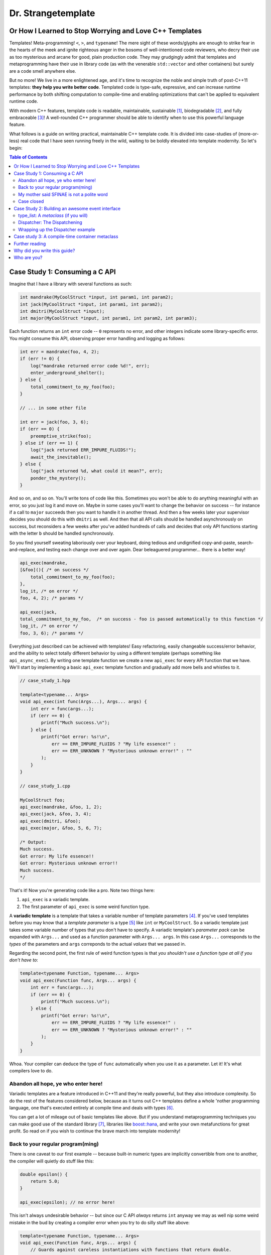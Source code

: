Dr. Strangetemplate
===================

Or How I Learned to Stop Worrying and Love C++ Templates
--------------------------------------------------------

Templates! Meta-programming! ``<``, ``>``, and ``typename``! The mere sight of these words/glyphs are enough
to strike fear in the hearts of the meek and ignite righteous anger in the bosoms of well-intentioned code
reviewers, who decry their use as too mysterious and arcane for good, plain production code. They may grudgingly
admit that templates and 
metaprogramming have their use in library code (as with the venerable ``std::vector`` and other containers) but
surely are a code smell anywhere else.

But no more! We live in a more enlightened age, and it's time to recognize the noble and simple truth of post-C++11
templates: **they help you write better code**. Templated code is type-safe, expressive, and can increase runtime
performance by both shifting computation to compile-time and enabling optimizations that can't be applied to
equivalent runtime code.

With modern C++ features, template code is readable,
maintainable, sustainable [1]_, biodegradable [2]_, and fully embraceable [3]_!
A well-rounded C++ programmer should be able to identify when to use this powerful language feature.

What follows is a guide on writing practical, maintainable C++ template code.
It is divided into case-studies of (more-or-less) real code that I have seen running freely in the wild, waiting to
be boldly elevated into template modernity.
So let's begin:

.. contents:: Table of Contents

Case Study 1: Consuming a C API
-------------------------------

Imagine that I have a library with several functions as such:

.. code:: c++

    int mandrake(MyCoolStruct *input, int param1, int param2);
    int jack(MyCoolStruct *input, int param1, int param2);
    int dmitri(MyCoolStruct *input);
    int major(MyCoolStruct *input, int param1, int param2, int param3);

Each function returns an ``int`` error code -- ``0`` represents no error, and other integers indicate some
library-specific error. You might consume this API, observing proper error handling and logging as follows:

.. code:: c++

    int err = mandrake(foo, 4, 2);
    if (err != 0) {
        log("mandrake returned error code %d!", err);
        enter_underground_shelter();
    } else {
        total_commitment_to_my_foo(foo);
    }

    // ... in some other file

    int err = jack(foo, 3, 6);
    if (err == 0) {
        preemptive_strike(foo);
    } else if (err == 1) {
        log("jack returned ERR_IMPURE_FLUIDS!");
        await_the_inevitable();
    } else {
        log("jack returned %d, what could it mean?", err);
        ponder_the_mystery();
    }

And so on, and so on. You'll write tons of code like this. Sometimes you won't be able to do anything meaningful with
an error, so you just log it and move on. Maybe in some cases you'll want to change the behavior on success -- for
instance if a call to ``major`` succeeds then you want to handle it in another thread.
And then a few weeks later your supervisor decides you should do this with ``dmitri`` as well.
And then that all API calls should be handled asynchronously on success, but reconsiders a few weeks
after you've added hundreds of calls and decides that only API functions starting with the letter ``b`` should be
handled synchronously.

So you find yourself sweating laboriously over your keyboard, doing tedious and undignified copy-and-paste,
search-and-replace, and testing each change over and over again. Dear beleaguered programmer... there is a better way!

.. code:: c++

    api_exec(mandrake,
    [&foo](){ /* on success */ 
        total_commitment_to_my_foo(foo);
    },
    log_it, /* on error */
    foo, 4, 2); /* params */

    api_exec(jack,
    total_commitment_to_my_foo,  /* on success - foo is passed automatically to this function */
    log_it, /* on error */
    foo, 3, 6); /* params */

Everything just described can be achieved with templates!
Easy refactoring, easily changeable success/error behavior, and the ability to select totally different behavior
by using a different template (perhaps something like ``api_async_exec``).
By writing one template function we create a new ``api_exec`` for every API function that we have.
We'll start by implementing a basic ``api_exec`` template function and gradually add more bells and whistles to it.

.. code:: c++

    // case_study_1.hpp
    
    template<typename... Args>
    void api_exec(int func(Args...), Args... args) {
        int err = func(args...);
        if (err == 0) {
            printf("Much success.\n");
        } else {
            printf("Got error: %s!\n",
                err == ERR_IMPURE_FLUIDS ? "My life essence!" :
                err == ERR_UNKNOWN ? "Mysterious unknown error!" : ""
            );
        }   
    }

    // case_study_1.cpp
    
    MyCoolStruct foo;
    api_exec(mandrake, &foo, 1, 2);
    api_exec(jack, &foo, 3, 4);
    api_exec(dmitri, &foo);
    api_exec(major, &foo, 5, 6, 7);
    
    /* Output:
    Much success.
    Got error: My life essence!!
    Got error: Mysterious unknown error!!
    Much success.
    */

That's it! Now you're generating code like a pro. Note two things here:

#. ``api_exec`` is a variadic template.
#. The first parameter of ``api_exec`` is some weird function type.

A **variadic template** is a template that takes a variable number of template parameters [4]_. If you've used templates
before you may know that a *template parameter* is a type [5]_ like ``int`` or ``MyCoolStruct``.
So a variadic template just takes some variable number of types that you don't have to specify.
A variadic template's *parameter pack* can be expanded with ``Args...`` and used as a function parameter with 
``Args... args``. In this case ``Args...`` corresponds to the *types* of the parameters and ``args``
correponds to the actual *values* that we passed in.

Regarding the second point, the first rule of weird function types is that *you shouldn't use a function type at
all if you don't have to*:

.. code:: c++

    template<typename Function, typename... Args>
    void api_exec(Function func, Args... args) {
        int err = func(args...);
        if (err == 0) {
            printf("Much success.\n");
        } else {
            printf("Got error: %s!\n",
                err == ERR_IMPURE_FLUIDS ? "My life essence!" :
                err == ERR_UNKNOWN ? "Mysterious unknown error!" : ""
            );
        }   
    }
    
Whoa. Your compiler can deduce the type of ``func`` automatically when you use it as a parameter.
Let it! It's what compilers love to do.

Abandon all hope, ye who enter here!
************************************

Variadic templates are a feature introduced in C++11 and they're really powerful, but they also introduce complexity.
So do the rest of the features considered below, because as it turns out C++ templates define a whole 'nother
programming language, one that's executed entirely at compile time and deals with types [6]_.

You can get a lot of mileage out of basic templates like above.
But if you understand metaprogramming techniques you can make good use of the standard library [7]_, libraries like
`boost::hana <http://www.boost.org/doc/libs/release/libs/hana/doc/html/index.html>`_,
and write your own metafunctions for great profit. So read on if you wish to continue the brave march into
template modernity!

Back to your regular program(ming)
**********************************

There is one caveat to our first example -- because built-in numeric types are implicitly convertible from one to
another, the compiler will quietly do stuff like this:

.. code:: c++

    double epsilon() {
        return 5.0;
    }

    api_exec(epsilon); // no error here!

This isn't always undesirable behavior -- but since our C API *always* returns ``int`` anyway we may as well nip some
weird mistake in the bud by creating a compiler error when you try to do silly stuff like above:

.. code:: c++

    template<typename Function, typename... Args>
    void api_exec(Function func, Args... args) {
        // Guards against careless instantiations with functions that return double.
        typedef typename std::result_of<Function(Args...)>::type ReturnType;
        static_assert(std::is_integral<ReturnType>::value, "Please only call me with integral types!");
        
        int err = func(args...);
        if (err == 0) {
            printf("Much success.\n");
        } else {
            printf("Got error: %s!\n",
                err == ERR_IMPURE_FLUIDS ? "My life essence!" :
                err == ERR_UNKNOWN ? "Mysterious unknown error!" : ""
            );
        }   
    }

``static_assert`` will generate a compiler error if its value is ``false``. It doesn't do anything at *all* at
runtime, so you should basically use it like it's going out of style to keep your code type-safe and readable.

More interesting is the expression ``std::is_integral<ReturnType>::value``.
``std::is_integral`` is a *metafunction* that returns ``true`` if the type ``ReturnType`` is (you guessed it) 
integral [8]_. This is our first example of metaprogramming!

Metafunctions take template parameters and the result is either another type or a constant value.
In the case of ``is_integral`` we're interested in the ``bool`` value it returns, which 
by the standard library's convention is accessed in the static class variable ``value``:

.. code:: c++

    std::is_integral<int>::value; // true
    std::is_integral<double>::value; // false
    std::is_integral<int>; // this is actually a class, and not a valid statement.
 
    // This works though.
    typedef typename std::is_integral<double> is_integral_t;
    is_integral_t::value; // false

Now consider the previous line:

.. code:: c++

    typedef typename std::result_of<Function(Args...)>::type ReturnType;

``typedef`` is the equivalent of assigning a variable in metaprogramming, and ``ReturnType`` is the type name we're 
assigning it to.
``std::result_of`` is a metafunction that returns the type of the result of ``Function`` if it was applied to 
``Args...`` [9]_.
Just like a metafunction's value can be accessed with ``::value``, by convention if it's the type we're interested in
we access it through ``::type`` as in ``std::result_of<Function(Args...)>::type``.
Finally we have to let the compiler know that an expression is a type and not a value, which you do with the keyword
``typename`` -- it's an unrelated double use of the keyword that appears in template parameter lists [10]_.

Whenever you use a template inside of another template, you generally have to help the compiler deduce that the
template is in fact a *type* by prefixing it with ``typename``. So basically if you don't call it with ``::value``
then you should use ``typename``.

My mother said SFINAE is not a polite word
******************************************

Finally let's write something that takes success and error callbacks:

.. code:: c++

    template<
    typename Function,
    typename OnSuccess,
    typename OnError,
    typename... Args>
    void api_exec(Function func, OnSuccess on_success, OnError on_error, Args... args) {
        typedef typename std::result_of<Function(Args...)>::type ReturnType;
        static_assert(std::is_integral<ReturnType>::value, "Please only call me with integral types!");
        
        int err = func(args...);
        if (err == 0) {
            on_success();
        } else {
            on_error(err);
        }
    }
    
    // example use
    api_exec(mandrake, do_nothing, print_error, &foo, 8, 9);

Simple! We just add two more template parameters representing our success and error functions. But a perceptive
reader might wonder what happens if you try to call this with an on_error function that doesn't take a single ``int``
parameter. Turns out it's a compile error.

Wait, weren't we promised an on_success callback that would automatically take the ``foo`` parameter we passed in?
Let's write an overloaded function to handle that!

.. code:: c++
    
    // WRONG CODE, THIS DOESN'T WORK!
    
    template<
    typename Function,
    typename OnSuccess,
    typename OnError,
    typename InputType,
    typename... Args>
    void api_exec(Function func, OnSuccess on_success, OnError on_error, InputType input, Args... args) {
        typedef typename std::result_of<Function(InputType, Args...)>::type ReturnType;
        static_assert(std::is_integral<ReturnType>::value, "Please only call me with integral types!");
        
        int err = func(input, args...);
        if (err == 0) {
            on_success(input);
        } else {
            on_error(err);
        }
    }

    template<
    typename Function,
    typename OnSuccess,
    typename OnError,
    typename... Args>
    void api_exec(Function func, OnSuccess on_success, OnError on_error, Args... args) {
        typedef typename std::result_of<Function(Args...)>::type ReturnType;
        static_assert(std::is_integral<ReturnType>::value, "Please only call me with integral types!");
        
        int err = func(args...);
        if (err == 0) {
            on_success();
        } else {
            on_error(err);
        }
    }

Ahh! This doesn't work. If you try to use it, then you'll get errors because the compiler has no way of knowing
which overloaded function to pick. It can't figure it out from the template parameters, because variadic parameters
"eat" up all the rest. In other words a parameter list like ``template <typename One, typename... TheRest>``
seems exactly the same as ``template <typename... SameAsTheLastOne>``. If only there was some way to specify the 
*metatype* of the types in template parameters, just like you declare the
types of variables in regular functions... And there is! But sadly in C++11 it's a bit clunky as you may infer from
its weird acronym-name (acroname?) SFINAE.

SFINAE stands for "substitution failure is not an error" and refers to
the rules of how C++ selects overloaded templates. Basically, in some circumstances if substituting a type would
result in an error otherwise, the compiler will quietly ignore the error and try to select another template for
overload resolution instead. SFINAE does *not* apply in function bodies -- we already saw this if you try to pass
in an on error function that doesn't take a single ``int`` parameter. However it does apply to the *return type* of a
template function.

You don't need to understand the details of SFINAE to start using it [11]_. The standard library provides a metafunction
called ``std::enable_if`` which takes one ``bool`` template parameter and one optional template parameter.
When its first parameter is ``false``, it simply results in a compiler error!
You can use it as the return type of a function along with the metafunctions in ``type_traits`` to create
overloaded templates that have constraints on their template parameters:

.. code:: c++

    template <typename Arg>
    using returns_void = typename std::is_same<typename std::result_of<Arg>::type, void>;

    template<
    typename Function,
    typename OnSuccess,
    typename OnError,
    typename InputType,
    typename... Args>
    typename std::enable_if<
        returns_void<OnSuccess(InputType)>::value
    >::type
    api_exec(Function func, OnSuccess on_success, OnError on_error, InputType input, Args... args) {
        typedef typename std::result_of<Function(InputType, Args...)>::type ReturnType;
        static_assert(std::is_integral<ReturnType>::value, "Please only call me with integral types!");
        
        int err = func(input, args...);
        if (err == 0) {
            on_success(input);
        } else {
            on_error(err);
        }
    }

Let's break it down. First we define a new metafunction ``returns_void`` from the ``type_traits`` metafunctions for
readability. It takes a single template parameter, and has a ``value`` member that's true if ``result_of`` applied to
its argument is ``void``. Next we replace the return type with ``std::enable_if``:

.. code:: c++

    typename std::enable_if<
        returns_void<OnSuccess(InputType)>::value
    >::type
    api_exec(Function func, OnSuccess on_success, OnError on_error, InputType input, Args... args) {

The ``::type`` of ``enable_if`` is ``void`` with the single-parameter version [12]_, so the signature of ``api_exec``
hasn't changed. However if the predicate ``returns_void`` is ``false`` then this function will be removed from
overload resolution because of SFINAE. We can define as many overloaded version as we want now!

.. code:: c++

    template<
    typename Function,
    typename OnSuccess,
    typename OnError,
    typename... Args>
    typename std::enable_if<
        returns_void<OnSuccess(void)>::value
    >::type
    api_exec(Function func, OnSuccess on_success, OnError on_error, Args... args) {
        typedef typename std::result_of<Function(Args...)>::type ReturnType;
        static_assert(std::is_integral<ReturnType>::value, "Please only call me with integral types!");
        
        int err = func(args...);
        if (err == 0) {
            on_success();
        } else {
            on_error(err);
        }
    }

This one will only be available to overload resolution if ``OnSuccess`` called with ``void`` returns ``true``.
    
Huzzah! Let's use it:

.. code:: c++

    // case_study_1.cpp
    
    #include "case_study_1.hpp"

    double epsilon() {
        return 5.0;
    }

    void do_nothing() {}

    void use_my_cool_struct(MyCoolStruct *foo) {
        printf("MyCoolStruct a: %d, b: %d, f: %f.2\n", foo->a, foo->b, foo->f);
    }

    int main() {
        
        MyCoolStruct foo;
        api_exec(mandrake, &foo, 1, 2);
        api_exec(jack, &foo, 3, 4);
        api_exec(dmitri, &foo);
        api_exec(major, &foo, 5, 6, 7);
        
        // This is a compiler error:
        // api_exec(epsilon); 

        api_exec(mandrake, do_nothing, print_error, &foo, 8, 9);
        api_exec(mandrake, use_my_cool_struct, print_error, &foo, 10, 11);
        
        api_exec(
        dmitri,
        [](const MyCoolStruct* foo){
            printf("Success!\n");
        },
        [](int err){
            printf("Calling all cool lambdas!\n");
        },
        &foo);
        
        api_exec(
        major,
        [](){
            printf("Yee-haw!\n");
        },
        [](int err){
            printf("Another cool lambda!\n");
        },
        &foo, 8, 9, 10);

        return 0;
    }
    
    /* output
    Much success.
    Got error: My life essence!!
    Got error: Mysterious unknown error!!
    Much success.
    MyCoolStruct a: 100, b: 110, f: 42.000000.2
    Calling all cool lambdas!
    Yee-haw!
    */
    
Case closed
***********

Example code for this case study is provided in ``case_study_1.hpp`` and ``case_study_1.cpp``.
Any typos or inaccuracies are my fault -- I would appreciate a PR!

A guide on metaprogramming would be remiss without mentioning
`C++ concepts <https://en.wikipedia.org/wiki/Concepts_(C%2B%2B)>`_,
which have been proposed to greatly simplify selecting template overloads instead of using SFINAE.
Concepts are currently availabe in `GCC <https://gcc.gnu.org/gcc-6/changes.html>`_.

You can use the fundamental techniques presented to start writing great metaprograms, but if you get deep into it
you'll probably want to use a library like 
the older `MPL <http://www.boost.org/doc/libs/1_61_0/libs/mpl/doc/index.html>`_
or the newer `boost::hana <http://www.boost.org/doc/libs/1_61_0/libs/hana/doc/html/index.html>`_.

More case studies to come!

Case Study 2: Building an awesome event interface
-------------------------------------------------

Templates can be used to create really great interfaces!
They allow you to manipulate types in ways that wouldn't otherwise be possible.
Consider the following pattern that I'll call *Do Something When X Happens*.
It's a very simple pattern: whenever some particular event occurs, then one or more listeners respond to that event!
An event occurring is realized as instantiating a class and providing it to a dispatcher.
Listeners are recognized by providing them to the dispatcher *and* defining an appropriate handler member function.
We'll start with an interface that we [13]_ want and work backwards to build it:

.. code:: c++

    class JustBeforeReturn {
        // ...
    }
    
    class CoutShouter {
    public:
        void handle(const JustBeforeReturn& evt) {
            std::cout << "Goodbye!\n";
        }
    }
    
    template <typename Listeners>    
    class Dispatcher {
    public:
        template <typename Evt>
        static void post(const Evt&);
    }
    
    using listeners = type_list<CoutShouter>;
    using dispatcher = Dispatcher<listeners>;
    
    int main() {
 
        dispatcher::post(JustBeforeReturn{});
        return 0;
    }

The *Do Something When X Happens* pattern involves three actors -- an event class (here ``JustBeforeReturn``) which
is instantiated and provided to a ``Dispatcher``. The ``Dispatcher`` in turn provides the event to a list of types
which handle it. In this case the list of types is really just one, ``CoutShouter``. Turns out this example will
involve some nontrivial metaprogramming! Let's start with:

type_list: A *metaclass* (if you will)
**************************************

Algorithms require data structures. The C++ standard library doesn't have data structures for types [14]_, so in
order to do anything other than trivial operations we'll have to define them. And it's actually really
simple, although perhaps a bit unfamiliar compared to runtime C++. Template metaprogramming is a
**pure functional language** [15]_, so data structures look a little different than their runtime counterparts since
runtime C++ is neither pure nor functional.
The upshot is that we have plenty of rich examples to draw from. For instance, a type list could be defined as
follows:

.. code:: c++

    // A forward declaration. This is required so that we can define specializations below.
    template <typename... Args>
    struct type_list;

    // A list of one element just provides us with that element again!
    // We can access it through the type alias head.
    template <typename Type>
    struct type_list<Type> {
        using head = Type;
    };

    // A list with *more* than one element has a head and a tail.
    // Here the head is provided through inheritance,
    // And the tail is defined as a list containing the rest of the elements!
    template <typename Head, typename... Tail>
    struct type_list<Head, Tail...> : type_list<Head> {
        using tail = type_list<Tail...>;
    };
    
    // Here's what it looks like in action.
    using my_cool_list = type_list<int, double, int, char>;

Since C++11 the `using keyword <http://en.cppreference.com/w/cpp/language/type_alias>`_
can be used as a more natural ``typedef``. Using metaclasses [16]_ effectively requires good use of SFINAE, so before
we go further I'm gonna let you in on a little trick [17]_ to make using SFINAE much less awkward:

.. code:: c++

    /* OMG awesome void_t metafunction will change your life */
    template <typename...>
    using void_t = void;

The metafunction ``void_t`` just maps any number of type parameters into ``void``. It seems unremarkable at first
until you realize that it can be used to invoke SFINAE since ``void_t``'s parameters must be well-formed! Here's
a ``type_list`` metafunction that makes use of it:

.. code:: c++

    // Template with default parameter
    template <typename T, typename = void>
    struct count : std::integral_constant<int, 1> {};

    // More specialized template will be chosen unless SFINAE removes it!
    template <typename T>
    struct count<T, void_t<typename T::tail>> :
        std::integral_constant<int, 1 + count<typename T::tail>()> {};
        
    using my_cool_list = type_list<int, double, int, char>;
    count<my_cool_list>::value; // 4;

This is a really great metaprogramming technique to have up your sleeves! The first template is the default case.
It has an unused (and thus unnamed) default template parameter -- meaning importantly that you can call it by passing
in *one* template parameter only, the type that you're interested in. The metafunction ``count`` will return ``1`` 
by default, but if the type passed in has a ``::tail`` like
our ``type_list``, then it will peel it off and recursively call ``count`` until it hits the default case, adding
one to its value each time.

The template specialization below it is where the magic happens. ``void_t<typename T::tail>`` will invoke SFINAE if
the template parameter ``T`` does not have a ``tail`` member! And since it is more specialized [18]_ the compiler
will always prefer it unless SFINAE removes it from overload resolution. Inheriting from ``std::integral_constant`` 
allows a type to be used in a numeric context, which we'll find very useful shortly.

The big takeaway here is that ``void_t`` can be used to really easily determine if a type has some particular member.
Along with ``enable_if`` (which can also be used for this purpose, but the implementation is much more verbose)
we can start building much more complex data structures and metafunctions.

Here's another metafunction that we'll be using:

.. code:: c++

    template <typename T>
    struct has_tail :    /*    predicate     */  /*  if true   */ /*  if false */
        std::conditional<(count<T>::value == 1), std::false_type, std::true_type>::type {};

``has_tail`` uses ``std::conditional`` to inherit from either ``false_type`` or ``true_type`` depending on what the
predicate evaluates to. It's the functional equivalent of the ternary operator, choosing the first type if its
predicate is true, otherwise the second type. ``false_type`` and ``true_type`` are specializations of our friend
``integral_constant`` that allow a class to be used in a boolean context [19]_.

Dispatcher: The Dispatchening
*****************************

We've got nearly everything we need to write dispatcher. It looks like this:

.. code:: c++

    template <typename Handler, typename Evt, typename = void>
    struct has_handler : std::false_type {};

    template <typename Handler, typename Evt>
    struct has_handler<Handler, Evt, decltype( Handler::handle( std::declval<const Evt&>() ) )> : 
        std::true_type {};

    template <typename Listeners>
    class Dispatcher {
        template <typename Evt, typename List, bool HasTail, bool HasHandler>
        struct post_impl;
        
        /*
        We will fill this in with implementation details.
        */
        
    public:
        template <typename Evt>
        static void post(const Evt& t) {
            constexpr bool has_tail_v = has_tail<Listeners>::value;
            constexpr bool has_handler_v = has_handler<typename Listeners::head, Evt>::value;
            post_impl<Evt, Listeners, has_tail_v, has_handler_v>::call(t);
        }
    };

The ``has_handler`` metafunction determines if the parameter ``Handler`` has a static member function ``handle``
that takes
a ``const Evt&`` parameter. Note again the default template parameter in the primary definition -- 
that's a sign that we're
about to make use of SFINAE. And indeed, the specialization below it reveals one more SFINAE technique to add to our
collection. Since C++11 the keyword ``decltype`` can be used to determine the declared type of an expression
*without* evaluating that expression. You can use it to determine if a type has a member function (``handle`` here)
that takes some arbitrary parameters (here ``const Evt&``). If the expression inside of ``decltype`` is well-formed
then the result will be the function's return type. Otherwise SFINAE will be invoked!

``std::declval`` is another standard library metafunction that we can use to instantiate types inside of ``declval``.
The expression ``decltype( Handler::handle( const Evt& ) )`` will produce an error
because we need to call ``handle`` with an *instance* of
``const Evt&``. The expression ``std::declval<const Evt&>()`` gives us just that [20]_.

``Dispatcher::post`` defers its call to another template, ``post_impl`` which takes *four* parameters. Two of the
parameters (``HasTail`` and ``HasHandler``) are completely determined by the ``Listeners`` parameter. The
strategy for defining ``post_impl`` will be to write four template specializations that do different things depending
on the values of ``HasTail`` and ``HasHandler``, which tell us if the ``type_list`` has a tail we need to peel off
and whether ``type_list::head`` has an appropriate handler for ``Evt``, respectively.

Note that ``post_impl`` is actually a *type* and we're really calling its static member function ``call``.
That's because we rely on partial template specialization, which is *only* allowed with template classes and *not*
template functions. Wrapping such functions in a class is a work-around.
Here is the specialization for when both conditions are true:

.. code:: c++

    // Case 1: Has tail, has a handler
    template <typename Evt, typename List>
    struct post_impl<Evt, List, true, true>
    {
        static void call(const Evt& evt) {
            List::head::handle(evt);
            
            using Tail = typename List::tail;
            
            constexpr bool has_tail_v = has_tail<Tail>::value;
            constexpr bool has_handler_v = has_handler<typename Tail::head, Evt>::value;
            post_impl<Evt, Tail, has_tail_v, has_handler_v>::call(evt);
        }
    };

If the ``::head`` of the list has an appropriate handler, then we call it!
If the list has a ``::tail``, then we peel it off and call ``post_impl`` on the tail.
We pass in conditions that allow the appropriate specializations to be chosen depending on whether the next element
in the list has a handler and whether it has a ``::tail`` or not. And that's it [21]_!

Wrapping up the Dispatcher example
**********************************

Here's some code that illustrates use of the *Do Something When X Happens* pattern:

.. code:: c++

    class CoutShouter {
    public:
        static void handle(const JustBeforeReturn& evt) {
            cout << "Goodbye!" << endl;
        }
        
        static void handle(const InTheBeginning& evt) {
            cout << "Hello!" << endl;
        }
        
        static void handle(const ReadingComicBooks& evt) {
            cout << "Comics!" << endl;
        }
    };

    class QuietGuy {};

    class ComicBookNerd {
    public:
        static void handle(const ReadingComicBooks& evt) {
            cout << "I love " + evt.title + "!" << endl;
        }
    };

    int main() {    
        using listeners = type_list<CoutShouter, QuietGuy, ComicBookNerd>;
        
        using dispatcher = Dispatcher<listeners>;
        
        dispatcher::post(InTheBeginning{});

        ReadingComicBooks spiderman{"spiderman"};
        dispatcher::post(spiderman);
        
        dispatcher::post(JustBeforeReturn{});
        return 0;
    }

With template code like this it's reasonable to expect that the compiler could inline all of the ``Dispatcher`` code. [22]_

Complete code examples can be found in ``case_study_2.hpp`` and ``case_study_2.cpp``.

Case study 3: A compile-time container metaclass
------------------------------------------------

The final case study for now is meant to give a taste of more advanced metaprogramming.
The ad-hoc ``type_list`` data structure
structure above is fine and dandy, but can we create an honest-to-goodness ``std::vector``-style random access
container for types?

Turns out the answer is not only **"Heck yes!"** but that lots of library writers have already done it!
So go use those in production code instead of writing your own.
But if you want to learn a little bit about how those implementations might work, read on. We'll use some
features from the C++14 ``std::`` namespace, like ``integer_sequence`` -- but they're features that *could* have been
implemented in C++11.

First we must note that with purely functional data structures the naive implementation of a random-access list has
really bad (linear) performance for accessing an arbitrary element. This might seem surprising since C-style arrays
trivially have constant-time access to arbitrary elements, so why shouldn't type lists? Indeed for a fixed-length
type list the obvious implementation is to reflect the arguments back for constant-time element access:

.. code:: c++

    template <typename Zero, typename One, typename Two>
    struct three_tuple {
        using zero = Zero;
        using one = One;
        using two = Two;
    };

In order to do this with an arbitrary number of type parameters, we'll make each *element* of the list a distinct
base class, and implement an accessor function that casts the tuple to the appropriate class [23]_. This is possible
due to the rules of template argument deduction, which we'll examine in more detail later.

.. code:: c++

    template <size_t Index, typename Type>
    struct element {
        using type = Type;
    };

    template <typename Indices, typename... Types>
    struct tuple_impl;

First we define an ``element``. Its ``Type`` is the payload, and the unused ``Index`` parameter will turn out to be
critical to the template argument deduction for the accessor function. The forward declaration of ``tuple_impl``
will match a ``std::index_sequence`` and its variadic parameter will become a pack of ``element``s.

.. code:: c++

    template <std::size_t... Ns, typename... Types>
    struct tuple_impl<std::index_sequence<Ns...>, Types...> : element<Ns, Types>... {};

This specialization is the heart of ``tuple_impl``. Note that the first parameter of the specialization is *not* the
parameter pack ``Ns``, but rather it's the ``std::index_sequence<Ns...>``. This demonstrates the purpose of
``std::index_sequence`` -- when you instantiate a template with an ``index_sequence`` then it will match a
specialization like above. Then through template argument deduction the *values* of the sequence will be *unpacked*
into the parameter ``Ns``. If you're familiar with other functional languages, this is a C++ template
metaprogramming technique for *pattern matching*!

Note also that ``tuple_impl`` inherits from some number of ``element`` specializations. The pack expansion will work
on ``Ns`` and ``Types`` simultaneously to produce a sequence like ``element<0, foo>``, ``element<1, bar>``, etc.

.. code:: c++

    template <typename... Types>
    struct tuple : tuple_impl<std::make_index_sequence<sizeof...(Types)>, Types...> {};

Now we actually define ``tuple``, which just takes a variadic parameter ``Types`` and constructs a ``tuple_impl``
from it. For instance ``tuple<int, int, char*>`` will have the base classes
``tuple_impl<std::index_sequence<0, 1, 2>, int, int, char*>``, ``element<0, int>``, ``element<1, int>``, and
``element<2, char*>``.

That's it! But if we try to access the ``::type`` of a tuple it's ambiguous since more than one base class defines
that type alias.
We have to cast a tuple to *one* of its base classes in order to unambiguously access it. If we know exactly what one
of the base classes is we could ``static_cast``, e.g. ``static_cast<element<1, int>>(my_tuple_instance)``. But that
defeats the purpose because we *don't* know what the second
template parameter of ``element`` will be. Here's where we'll rely
on template argument deduction. We'll *declare* a function that takes the base class
we want to select as a parameter and returns its ``::type``:

.. code:: c++

    template <std::size_t N, typename T>
    typename element<N, T>::type get(const element<N, T> &);

If we instantiate this template for example with ``get<1>(tuple<int, int, char*>())`` then 
we're telling the compiler to conisder calling ``get<1, T>(const element<1, T> &)``.
Since the argument is a class that is *derived* from ``element<1, T>``, then it can deduce unambiguously what
``T`` is -- in this case ``int``. And we don't actually have to supply a definition of ``get``, because
we're just using it in an unevaluated context for the template argument deduction:

.. code:: c++

    template <std::size_t N, typename Tuple>
    using at = decltype(get<N>(std::declval<Tuple>()));

The template ``at`` finds the return type of ``get`` if we supplied it with the parameters ``N`` and ``Tuple``.
Here's ``at`` in action:

.. code:: c++

    int main() {
        using my_tuple = tuple<int, char, char*>;
        
        using elt_0 = at<0, my_tuple>;
        std::is_same<elt_0, char>::value; // false
        
        using elt_1 = at<1, my_tuple>;
        std::is_same<elt_1, char>::value; // true

        return 0;
    }

Example code can be found in case_study_3.hpp and case_study_3.cpp.

Further reading
---------------

Metaprogramming is about computing with types in ways that aren't possible with runtime C++.

If you're wondering *why* computing with types is even necessary, outside of the performance benefits that
metaprogramming can enable, then here's a presentation on 
`using types effectively in C++. <http://www.elbeno.com/presentations/using-types-effectively/presentation.html#/slide-orgheadline82>`_

If you're thinking about metaprogramming in production code, or if you just want some great examples of 
metaprogramming in action, take a look at the 
`boost::hana user manual <www.boost.org/doc/libs/release/libs/hana/>`_.

Why did you write this guide?
-----------------------------

I wanted to learn about C++ template metaprogramming, but many of the resources I found were either:

* In reference to pre-C++11, which introduces a lot of new features for metaprogramming.
* Too simple. (Not another factorial example!)
* Too advanced.

My aim is for this guide to fill a gap between "too simple" and "too advanced" by showing short but non-trivial
applications of metaprogramming.

Who are you?
------------

Michael Gallaspy, variously a professional software engineer, substitute teacher, Peace Corps volunteer,
whitewater raft guide, nature appreciater, enthusiastic exister, and enjoyer of Dr. Strangelove.

Resumes available upon request, and if you're reading this and you're my current employer consider giving me a
raise. ;)

.. [1] In a manner of speaking.

.. [2] Actually not.

.. [3] But this part is true.

.. [4] Kinda like regular variadic functions.

.. [5] Actually a template parameter can also be an integral type, e.g. ``template <int N>``, another template,
    and some other stuff too. Check it out!

.. [6] It also turns out you can make a trade-off by turning some runtime computations into
    compile-time computations, although since C++11 it's much easier to do this with `constexpr` than with
    template metaprogramming.

.. [7] The standard library provides metafunctions in the ``type_traits`` header, and support only gets better in
    C++14, C++17, and undoubtedly future versions as well.

.. [8] Like ``int`` or ``const int``.

.. [9] If ``Function`` is not actually a function then gcc will raise an error with C++11.
    
.. [10] Like ``template <typename Unrelated>``.

.. [11] Although it wouldn't hurt.
    
.. [12] The two-parameter version returns its second parameter as its ``::type``, e.g. 
    ``std::enable_if<true, int>::type`` is ``int``.

.. [13] And by "we" of course I mean "I".

.. [14] Although libraries like boost::hana do!

.. [15] It really is **pure** in the sense that it has both no side-effects and its results are totally determined
    by the inputs, and not affected by user's runtime decisions, the weather, and other random occurrences.
    Other functional languages include Haskell and Scala.
    
.. [16] The term *metaclass* doesn't seem to be in common use among C++ template metaprogrammers. Which is a shame
    because it sounds cool. I use it here in an imprecise sense to mean template classes.
    
.. [17] Actually the trick is well-known and is in the
    `standard library <http://en.cppreference.com/w/cpp/types/void_t>`_ since C++17. See
    `this great talk <https://www.youtube.com/watch?v=a0FliKwcwXE>`_ by Walter E. Brown.
    
.. [18] C++ will pick the most specialized template that matches an invocation.

.. [19] This is an inefficient implementation. Better would be to use SFINAE to check for a ``::tail`` member
    directly. Here I use ``count`` only for compactness -- it becomes a one-liner!
    
.. [20] Strangely enough ``declval`` is undefined. Only its *declaration* exists.
    You can't use it to *actually* instantiate anything, it can only be used in unevaluated contexts.
    I know of no use for it outside of ``decltype`` expressions.
    
.. [21] The other specializations fall down similarly.

.. [22] This will be implementation dependent. But when I ``make assembly`` and inspect the generated assembly of
    ``<main>`` for case study 2, I only see one function call to a name-mangled
    ``ComicBookNerd::handle(ReadingComicBooks const&)``!
    Pretty compelling evidence that the rest was inlined.
    For me this is totally dependent on optimization levels --
    without ``-O3`` enabled it's clear from the assembly that *nothing* is inlined.

.. [23] I got this clever idea from the author of boost::hana!

